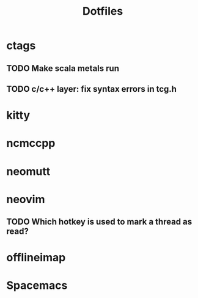 #+title: Dotfiles
#+description: Thing missing from my dotfiles 

* ctags
** TODO Make scala metals run
** TODO c/c++ layer: fix syntax errors in tcg.h
* kitty
* ncmccpp
* neomutt
* neovim
** TODO Which hotkey is used to mark a thread as read?
* offlineimap
* Spacemacs
